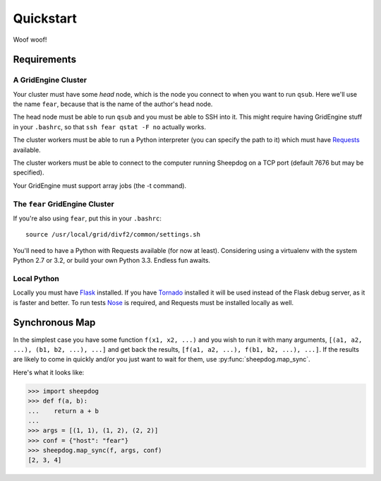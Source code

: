 Quickstart
==========

Woof woof!

Requirements
------------

A GridEngine Cluster
^^^^^^^^^^^^^^^^^^^^

Your cluster must have some *head* node, which is the node you connect to
when you want to run ``qsub``. Here we'll use the name ``fear``, because that
is the name of the author's head node.

The head node must be able to run ``qsub`` and you must be able to SSH into
it. This might require having GridEngine stuff in your ``.bashrc``, so that
``ssh fear qstat -F no`` actually works.

The cluster workers must be able to run a Python interpreter (you can specify
the path to it) which must have `Requests <python-requests.org>`_ available.

The cluster workers must be able to connect to the computer running Sheepdog on
a TCP port (default 7676 but may be specified).

Your GridEngine must support array jobs (the -t command).

The ``fear`` GridEngine Cluster
^^^^^^^^^^^^^^^^^^^^^^^^^^^^^^^

If you're also using ``fear``, put this in your ``.bashrc``::

    source /usr/local/grid/divf2/common/settings.sh

You'll need to have a Python with Requests available (for now at least).
Considering using a virtualenv with the system Python 2.7 or 3.2, or build
your own Python 3.3. Endless fun awaits.

Local Python
^^^^^^^^^^^^

Locally you must have  `Flask <http://flask.pocoo.org/>`_ installed. If you
have `Tornado <http://www.tornadoweb.org/>`_ installed it will be used instead
of the Flask debug server, as it is faster and better. To run tests
`Nose <https://nose.readthedocs.org>`_ is required, and Requests must be
installed locally as well.

Synchronous Map
---------------

In the simplest case you have some function ``f(x1, x2, ...)`` and you wish to
run it with many arguments, ``[(a1, a2, ...), (b1, b2, ...), ...]`` and get
back the results, ``[f(a1, a2, ...), f(b1, b2, ...), ...]``. If the results are
likely to come in quickly and/or you just want to wait for them, use
:py:func:`sheepdog.map_sync`.

Here's what it looks like:

.. code-block:: python

    >>> import sheepdog
    >>> def f(a, b):
    ...    return a + b
    ...
    >>> args = [(1, 1), (1, 2), (2, 2)]
    >>> conf = {"host": "fear"}
    >>> sheepdog.map_sync(f, args, conf)
    [2, 3, 4]
